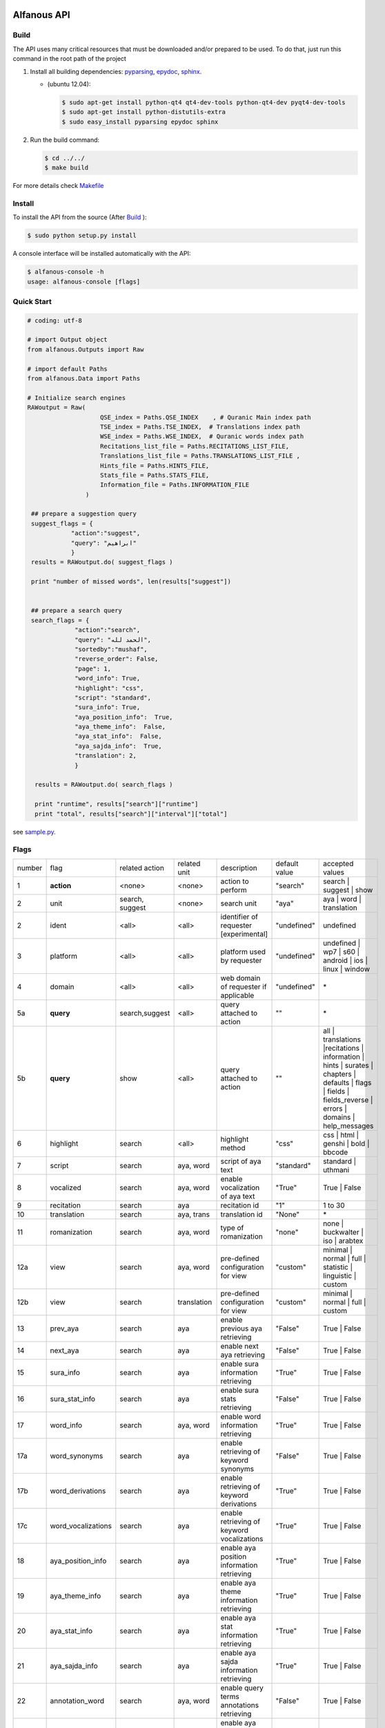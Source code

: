 ============
Alfanous API
============
-----
Build
-----
The API uses many critical resources that must be downloaded and/or prepared to be used. To do that, just run this command in the root path of the project

#. Install all building dependencies: `pyparsing <http://pyparsing.wikispaces.com/>`_, `epydoc <http://epydoc.sourceforge.net/>`_,
   `sphinx <http://sphinx.pocoo.org/>`_.

   * (ubuntu 12.04): 
      
     .. code-block:: sh
     
        $ sudo apt-get install python-qt4 qt4-dev-tools python-qt4-dev pyqt4-dev-tools
        $ sudo apt-get install python-distutils-extra
        $ sudo easy_install pyparsing epydoc sphinx




#. Run the build command:

   .. code-block:: sh
        
        $ cd ../../
        $ make build



For more details check  `Makefile <https://github.com/Alfanous-team/alfanous/blob/master/Makefile>`_


-------
Install
-------
To install the API from the source (After Build_ ):

.. code-block:: sh

    $ sudo python setup.py install

A console interface will  be installed automatically with the API:

.. code-block:: sh

    $ alfanous-console -h
    usage: alfanous-console [flags]

-----------
Quick Start
-----------
.. code-block:: python

    # coding: utf-8
    
    # import Output object 
    from alfanous.Outputs import Raw
    
    # import default Paths
    from alfanous.Data import Paths
    
    # Initialize search engines 
    RAWoutput = Raw( 
                        QSE_index = Paths.QSE_INDEX    , # Quranic Main index path
                        TSE_index = Paths.TSE_INDEX,  # Translations index path
                        WSE_index = Paths.WSE_INDEX,  # Quranic words index path
                        Recitations_list_file = Paths.RECITATIONS_LIST_FILE, 
                        Translations_list_file = Paths.TRANSLATIONS_LIST_FILE , 
                        Hints_file = Paths.HINTS_FILE,
                        Stats_file = Paths.STATS_FILE,
                        Information_file = Paths.INFORMATION_FILE
                    ) 

     ## prepare a suggestion query
     suggest_flags = {
                "action":"suggest",
                "query": "ابراهيم"
                }
     results = RAWoutput.do( suggest_flags )

     print "number of missed words", len(results["suggest"]) 
     

     ## prepare a search query
     search_flags = {
                 "action":"search",
                 "query": "الحمد لله",
                 "sortedby":"mushaf",
                 "reverse_order": False,        
                 "page": 1,
                 "word_info": True,
                 "highlight": "css",
                 "script": "standard",
                 "sura_info": True,
                 "aya_position_info":  True,
                 "aya_theme_info":  False,
                 "aya_stat_info":  False,
                 "aya_sajda_info":  True,
                 "translation": 2,
                 }

      results = RAWoutput.do( search_flags )

      print "runtime", results["search"]["runtime"] 
      print "total", results["search"]["interval"]["total"] 

see `sample.py <https://github.com/Alfanous-team/alfanous/blob/master/src/alfanous-tests/sample.py>`_.

--------------
Flags
--------------

======== ==================== ================= ================ ============================================ ================= ========================================================================================================================================================================
 number    flag               related action    related unit     description                                   default value    accepted values 
-------- -------------------- ----------------- ---------------- -------------------------------------------- ----------------- ------------------------------------------------------------------------------------------------------------------------------------------------------------------------
 1         **action**          <none>            <none>           action to perform                             "search"         search | suggest | show
 2         unit                search, suggest   <none>           search unit                                   "aya"            aya | word | translation
 2         ident               <all>             <all>            identifier of requester   [experimental]      "undefined"      undefined
 3         platform            <all>             <all>            platform used by requester                    "undefined"      undefined | wp7 | s60 | android | ios | linux | window
 4         domain              <all>             <all>            web domain of requester if applicable         "undefined"      \*
 5a        **query**           search,suggest    <all>            query attached to action                       ""              \*
 5b        **query**           show              <all>            query attached to action                       ""              all | translations |recitations | information | hints | surates | chapters | defaults | flags | fields | fields_reverse | errors | domains | help_messages 
 6         highlight           search            <all>            highlight method                              "css"            css | html | genshi | bold | bbcode
 7         script              search            aya, word        script of aya text                            "standard"       standard | uthmani
 8         vocalized           search            aya, word        enable vocalization of aya text               "True"           True | False
 9         recitation          search            aya              recitation id                                 "1"              1 to 30
 10        translation         search            aya, trans       translation id                                "None"           \*
 11        romanization        search            aya, word        type of romanization                          "none"           none | buckwalter | iso | arabtex
 12a       view                search            aya, word        pre-defined configuration for view            "custom"         minimal | normal | full | statistic | linguistic | custom
 12b       view                search            translation      pre-defined configuration for view            "custom"         minimal | normal | full | custom
 13        prev_aya            search            aya              enable previous aya retrieving                "False"          True | False
 14        next_aya            search            aya              enable next aya retrieving                    "False"          True | False
 15        sura_info           search            aya              enable sura information retrieving            "True"           True | False
 16        sura_stat_info      search            aya              enable sura stats retrieving                  "False"          True | False
 17        word_info           search            aya, word        enable word information retrieving            "True"           True | False
 17a       word_synonyms       search            aya              enable retrieving of keyword synonyms         "False"          True | False
 17b       word_derivations    search            aya              enable retrieving of keyword derivations      "True"           True | False
 17c       word_vocalizations  search            aya              enable retrieving of keyword vocalizations    "True"           True | False
 18        aya_position_info   search            aya              enable aya position information retrieving    "True"           True | False
 19        aya_theme_info      search            aya              enable aya theme information retrieving       "True"           True | False
 20        aya_stat_info       search            aya              enable aya stat information retrieving        "True"           True | False
 21        aya_sajda_info      search            aya              enable aya sajda information retrieving       "True"           True | False
 22        annotation_word     search            aya, word        enable query terms annotations retrieving     "False"          True | False
 23        annotation_aya      search            aya              enable aya words annotations retrieving       "False"          True | False
 24        sortedby            search            aya              sorting order of results                      "score"          total | score | mushaf | tanzil | subject
 25        offset              search            <all>            starting offset of results                    "1"              1 to 6236
 26        range               search            <all>            range of results                              "10"             1 to 25
 27        page                search            <all>            page number  [override offset]                "1"              1 to 6236
 28        perpage             search            <all>            results per page  [override range]            "10"             1 to 25
 29        fuzzy               search            aya              fuzzy search [exprimental]                          "False"          True | False
 30        aya                 search            word,trans       enable retrieving of aya text                    "True"          True | False

======== ==================== ================= ================ ============================================ ================= ========================================================================================================================================================================

-----------------------
Advanced Query Examples
-----------------------

Aya Search:

*  Simple search: الحمد    
*  Phrases : "الحمد لله"    
*  Logical relations - ANDNOT : (الصلاة - الزكاة)    
*  Logical relations - AND :   الصلاة + الزكاة    
*  Logical relations - OR : الصلاة | الزكاة    
*  Joker \* :   \*نبي\*    
*  Joker \? :   نعم؟    
*  Fielded search :      سورة:يس  ( look for other Fields_  )   
*  Fielded search (2) :  سجدة:نعم    
*  Intervals :       رقم_السورة:[1 الى 5] و الله    
*  Partial vocalization :      آية_:'مَن'    
*  Tuples (root,type= أداة | اسم | فعل) as: {قول،اسم}    
*  Derivations - lemma :      >مالك    
*  Derivations - root :       >>مالك   

Translation Search:

* Exact search: god
* Phrase search: "seven heavens"
* Logical relations - OR:	prayer ANDNOT charity
* Logical relations - AND: prayer AND charity
* Logical relations - OR:	prayer OR charity
* Wildcards - Joker \*: pray* 	
* Wildcards - Joker \?: produc?
* Fielded search: 	lang:fr 	
* Fielded search (2) : author:Shakir 

------
Fields
------
* Aya Search Fields:

===== ==================== =================== =================== ============================================================
 n     عربي                 English             Values              Description   
----- -------------------- ------------------- ------------------- ------------------------------------------------------------
 1     رقم                  gid                 1 to 6236           Global order of Aya in the whole Quran 
 2     رقم_الآية             aya_id              1 to 300            order of Aya inside its Sura  
 3     آية                  aya                 Text                Aya non-vocalized standard text ( used for search) 
 4     آية_                 aya_                Text                Aya vocalized standard text ( used for show/search) 
 5     عثماني               uth                 Text                Aya vocalized uthmani text ( used for show/search) 
 6     عثماني_              uth_                Text                Aya vocalized uthmani text ( used for show)
 7     موضوع                subject             Text                Thematic Division: **Chapter** > **Topic** > **Subtopic** 
 8     فصل                  chapter             Text                Thematic Division: **Chapter** > Topic > Subtopic 
 9     فرع                  topic               Text                Thematic Division: Chapter > **Topic** > Subtopic 
 10    باب                  subtopic            Text                Thematic Division:  Chapter > Topic > **Subtopic** 
 11    رقم_السورة           sura_id             1 to 114            Order of  Sura in Mus-haf
 12    سورة                 sura_arabic         Text                Arabic Name of Sura 
 12+   سورة_إنجليزي          sura_english        Text                English Name of Sura
 12+   سورة_تهجئة            sura                Text                Romanized Name of Sura
 13    نوع_السورة           sura_type_arabic    مدنية|مكية          Revelation place of Sura [Arabic]
 13+   نوع_السورة_إنجليزي    sura_type           Meccan|Medinan      Revelation place of Sura [English]
 14    ترتيب_السورة         sura_order          1 to 114            Revelation order of Sura 
 15    جزء                  juz                 1 to 30             Structural Division : **Juz** > Hizb  > Rub  
 16    حزب                  hizb                1 to 60             Structural Division : Juz > **Hizb** > Rub 
 17    نصف                  nisf                1 to 2              Deprecated   
 18    ربع                  rub                 1 to 4              Structural Division : Juz > Hizb  > **Rub**  
 19    صفحة                 page                Number              Structural Division : Page 
 19+   صفحة_هندي            page_IN             Number              Structural Division : Page (INDIAN MUSHAF)
 20    منزل                 manzil              1 to 7              Structural Division : **Manzil** > Ruku  
 21    ركوع                 ruku                Number              Structural Division : Manzil > **Ruku** 
 22    سجدة                 sajda               نعم | لا             Test existence of a Sajda
 23    رقم_السجدة           sajda_id            1 | 14              Order of the Sajda if exist 
 24    نوع_السجدة           sajda_type          واجبة|مستحبة        Type of the Sajda if exist 
 25    ح_س                  s_l                 Number              Number of **letters** in **Sura** 
 26    ك_س                  s_w                 Number              Number of **words** in **Sura** 
 27    ج_س                  s_g                 Number              Number of **God's names** in **Sura** 
 28    آ_س                  s_a                 Number              Number of **Ayas** in **Sura** 
 29    ر_س                  s_r                 Number              Number of **Ruku-s** in **Sura** 
 30    ح_آ                  a_l                 Number              Number of **letters** in **Aya**  
 31    ك_آ                  a_w                 Number              Number of **words** in **Aya** 
 32    ج_آ                  a_g                 Number              Number of **God's names** in **Aya**
===== ==================== =================== =================== ============================================================


----------------
SortedBy Options
----------------
* Aya Search:
========== =================================================================================
 Option     Description
---------- ---------------------------------------------------------------------------------
 score      The relevance of the results compared to the query keywords
 mushaf     The default order of ayas in Mus-haf
 tanzil     The revelation order
 subject    The alphabetic order of the values for subjects fields
 ayalenght  The length of ayah from the shortest to the longest
 FIELD      The numerical order or alphabetic order of a costum field (see Fields_ )

========== =================================================================================


==============
Schema Samples
==============
* Aya Search:
-----------
Suggestions
-----------
flags:

.. code-block:: python

    {
        "action"="suggest",
        "query"="مءصدة"
    }

response:

.. code-block:: python

    {
    "suggest": [
                  ["\u0645\u0621\u0635\u062f\u0629", 
                      ["\u0645\u0642\u062a\u0635\u062f\u0629", "\u0645\u0624\u0635\u062f\u0629"]
                  ]
                ], 
    "error": {
                "msg": "success ## action=suggest ; query=\u0645\u0621\u0635\u062f\u0629", 
                "code": 0
               }
    }
-------
Results
-------
flags:

.. code-block:: python
 
    {
       "action":"search",
       "query": "الكوثر",
       "sortedby":"score",
       "page": 1,
       "word_info":True,
       "highlight":"css",
       "script": "standard",
       "prev_aya": True,
       "next_aya": True,
       "sura_info": True,
       "aya_position_info":  True,
       "aya_theme_info":  True,
       "aya_stat_info":  True,
       "aya_sajda_info":  True,
       "annotation_word": True,
       "annotation_aya": True,
       "translation":"None",
       "recitation": 1

     }

response:

.. code-block:: python
    
    {
        
        "search": {
                    "runtime": 1.0951571464538574, 
                    "interval": {
                                    "start": 1, 
                                    "total": 1, 
                                    "end": 1
                                }
                    "words": {
                                "global": {
                                            "nb_words": 1,
                                            "nb_matches": 1, 
                                            "nb_vocalizations": 1, 
                                            },
                                "individual": {
                                
				                                "1": {
				                                        "word": "\u0627\u0644\u0643\u0648\u062b\u0631", 
				                                        "nb_matches": 1, 
				                                        "nb_ayas": 1,
				                                        "nb_vocalizations": 1, 
				                                        "vocalizations": ["\u0627\u0644\u0652\u0643\u064e\u0648\u0652\u062b\u064e\u0631\u064e"], 
				                                      }, 
				                               },

                             }, 

                    "ayas": {
                                "1": {
                                        
                                            "identifier": {
                                                                "gid": 6205, 
                                                                "aya_id": 1,
                                                                "sura_id": 108, 
                                                                "sura_name": "\u0627\u0644\u0643\u0648\u062b\u0631", 

                                                             }, 
                                            "aya": {
                                                    "id": 1,
                                                    "text": "\u0625\u0650\u0646\u0651\u064e\u0627 \u0623\u064e\u0639\u0652\u0637\u064e\u064a\u0652\u0646\u064e\u0627\u0643\u064e <span class=\"match term0\">\u0627\u0644\u0652\u0643\u064e\u0648\u0652\u062b\u064e\u0631\u064e</span>",
                                                    "recitation": "http://www.everyayah.com/data/Abdul_Basit_Murattal_64kbps/108001.mp3", 
                                                    "translation": null, 
                                                    "prev_aya": {
                                                                    "id": 7, 
                                                                    "sura": "\u0627\u0644\u0645\u0627\u0639\u0648\u0646",
                                                                    "text": "\u0648\u064e\u064a\u064e\u0645\u0652\u0646\u064e\u0639\u064f\u0648\u0646\u064e \u0627\u0644\u0652\u0645\u064e\u0627\u0639\u064f\u0648\u0646\u064e", 
                                                                }, 
                                                    "next_aya": {
                                                                    "id": 2, 
                                                                    "sura": "\u0627\u0644\u0643\u0648\u062b\u0631",
                                                                    "text": "\u0641\u064e\u0635\u064e\u0644\u0651\u0650 \u0644\u0650\u0631\u064e\u0628\u0651\u0650\u0643\u064e \u0648\u064e\u0627\u0646\u0652\u062d\u064e\u0631\u0652", 
                                                                }, 
                                                    },


                                            "sura": {
                                                        "id": 108,
                                                        "name": "\u0627\u0644\u0643\u0648\u062b\u0631", 
                                                        "type": "\u0645\u0643\u064a\u0629", 
                                                        "order": 15, 
                                                        "ayas": 3,
                                                        "stat": {
                                                                    "words": 10,
                                                                    "letters": 42, 
                                                                    "godnames": 0, 

                                                                  }, 
                                                    }, 
                                            "theme": {
                                                                "chapter": "\u0623\u0631\u0643\u0627\u0646 \u0627\u0644\u0625\u0633\u0644\u0627\u0645 ", 
                                                                "topic": "\u0627\u0644\u062d\u062c \u0648\u0627\u0644\u0639\u0645\u0631\u0629 ", 
                                                                "subtopic": null
                                                      }, 

                                            
                                            "position": {
                                                            "rub": 0, 
                                                            "manzil": 7, 
                                                            "ruku": 550, 
                                                            "hizb": 60, 
                                                            "page": 602
                                                        }, 
                                            "sajda": {
                                                        "exist": false, 
                                                        "id": null,
                                                        "type": null
                                                     }, 
            
                                            "stat": {
                                                        "letters": 16, 
                                                        "godnames": 0, 
                                                        "words": 3
                                                    }, 
                                            "annotations": {
                                                                "1": {
                                                                        "arabicroot": null, 
                                                                        "arabicmood": null, 
                                                                        "number": null, 
                                                                        "spelled": "\u0627\u0646\u0627\u0653", 
                                                                        "aspect": null, 
                                                                        "word_gid": 75871, 
                                                                        "word_id": 1, 
                                                                        "mood": null, 
                                                                        "arabicspecial": "\u0625\u0650\u0646\u0651", 
                                                                        "state": null, 
                                                                        "arabiclemma": "\u0625\u0650\u0646\u0651", 
                                                                        "gid": 116333, 
                                                                        "type": "Particles", 
                                                                        "aya_id": 1, 
                                                                        "arabictoken": null, 
                                                                        "form": null, 
                                                                        "pos": "Accusative particle", 
                                                                        "arabiccase": "\u0645\u0646\u0635\u0648\u0628", 
                                                                        "part": "\u062c\u0630\u0639", 
                                                                        "normalized": "\u0625\u0646\u0627\u0653", 
                                                                        "case": "Accusative case", 
                                                                        "sura_id": 108, 
                                                                        "word": "\u0625\u0650\u0646\u0651\u064e\u0627\u0653", 
                                                                        "derivation": null, 
                                                                        "arabicpos": "\u062d\u0631\u0641 \u0646\u0635\u0628", 
                                                                        "person": null, 
                                                                        "token": null, 
                                                                        "gender": null, 
                                                                        "voice": null, 
                                                                        "order": 1
                                                                     }, 
                                                                "2": {
                                                                        "arabicroot": "\u0639\u0637\u0648", 
                                                                        "arabicmood": null, 
                                                                        "number": "\u062c\u0645\u0639", 
                                                                        "spelled": "\u0627\u0639\u0637\u064a\u0646\u0670\u0643", 
                                                                        "aspect": "Perfect verb", 
                                                                        "word_gid": 75872, 
                                                                        "word_id": 2, 
                                                                        "mood": null, 
                                                                        "arabicspecial": null, 
                                                                        "state": null, 
                                                                        "arabiclemma": null, 
                                                                        "gid": 116335, 
                                                                        "type": "Verbs", 
                                                                        "aya_id": 1, 
                                                                        "arabictoken": null, 
                                                                        "form": "Fourth form", 
                                                                        "pos": "Verb", 
                                                                        "arabiccase": null, 
                                                                        "part": "\u062c\u0630\u0639", 
                                                                        "normalized": "\u0623\u0639\u0637\u064a\u0646\u0670\u0643", 
                                                                        "case": null, 
                                                                        "sura_id": 108, 
                                                                        "word": "\u0623\u064e\u0639\u0652\u0637\u064e\u064a\u0652\u0646\u064e\u0670\u0643\u064e", 
                                                                        "derivation": null, 
                                                                        "arabicpos": "\u0641\u0639\u0644", 
                                                                        "person": "\u0645\u062a\u0643\u0644\u0645", 
                                                                        "token": null, 
                                                                        "gender": "\u0645\u0630\u0651\u0643\u0631", 
                                                                        "voice": null, 
                                                                        "order": 1
                                                                     }, 
                                                                "3": {
                                                                        "arabicroot": null, 
                                                                        "arabicmood": null, 
                                                                        "number": null, 
                                                                        "spelled": "\u0671\u0644\u0643\u0648\u062b\u0631", 
                                                                        "aspect": null, 
                                                                        "word_gid": 75873, 
                                                                        "word_id": 3, 
                                                                        "mood": null, 
                                                                        "arabicspecial": null, 
                                                                        "state": null, 
                                                                        "arabiclemma": null, 
                                                                        "gid": 116337, 
                                                                        "type": "determiner", 
                                                                        "aya_id": 1, 
                                                                        "arabictoken": "\u0627\u0644", 
                                                                        "form": null, 
                                                                        "pos": null, 
                                                                        "arabiccase": null, 
                                                                        "part": "\u0633\u0627\u0628\u0642", 
                                                                        "normalized": "\u0671\u0644\u0643\u0648\u062b\u0631", 
                                                                        "case": null, 
                                                                        "sura_id": 108, 
                                                                        "word": "\u0671\u0644\u0652\u0643\u064e\u0648\u0652\u062b\u064e\u0631\u064e", 
                                                                        "derivation": null, 
                                                                        "arabicpos": null, 
                                                                        "person": null, 
                                                                        "token": "al", 
                                                                        "gender": null, 
                                                                        "voice": null, 
                                                                        "order": 1
                                                                     }
                                                            },
                                                },
                            }, 
                    "translation_info": {}, 
                    }, 

        "error": {
                    "code": 0,
                    "msg": "success ## action=search ; query=\u0627\u0644\u0643\u0648\u062b\u0631", 
                 }
        }

------------
Translations
------------
TODO

-----------
Information
-----------
flags:

.. code-block:: python

    {
        "action"="show",
        "query"="information"
    }

response:

.. code-block:: python
      
      {
          "show": {
              "information": {
                  "engine": "Alfanous",
                  "wiki": "http://wiki.alfanous.org/doku.php?id=json_web_service",
                  "description": "Alfanous is a Quranic search engine provides simple and advanced search services in the diverse information of the Holy Quran .",
                  "author": "Assem chelli",
                  "version": "0.5",
                  "contact": "assem.ch@gmail.com",
                  "console_note": "this is console interface of Alfanous, try -h to get help ",
                  "json_output_system_note": "\n    This is the <a href='http://json.org/'>JSON</a> output system of <a href=\"http://wiki.alfanous.org\">Alfanous</a> project .This feature is in Alpha test and the Json schema may be it's not stable . We are waiting for real feadbacks and suggestions to improve its efficacity,quality and stability. To contact the author ,please send a direct email to <b> assem.ch[at]gmail.com</b> or to the mailing list <b>alfanous [at] googlegroups.com</b>\n    <br/><br/> For more details  visit the page of this service <a href=\"http://wiki.alfanous.org/doku.php?id=json_web_service\">here</a>\n    "
              }
          },
          "error": {
              "msg": "success ## action=show ; query=information",
              "code": 0
          }
      }

-----------
Recitations
-----------

flags:

.. code-block:: python

    {
        "action"="show",
        "query"="recitations"
    }

response (sample):

.. code-block:: python
      
      {
          "show": {
              "recitations": {
                  "45": {
                      "bitrate": "192kbps",
                      "name": "English/Ibrahim Walk TEST",
                      "subfolder": "English/Ibrahim_Walk_192kbps_TEST"
                  },
                  "54": {
                      "bitrate": "128kbps",
                      "name": "Salah Al Budair",
                      "subfolder": "Salah_Al_Budair_128kbps"
                  }
                  
      
              }
          },
          "error": {
              "msg": "success ## action=show ; query=recitations",
              "code": 0
          }
      }

------
Fields
------

flags:

.. code-block:: python

    {
        "action"="show",
        "query"="fields"
    }

response:

.. code-block:: python
            
      {
          "show": {
              "fields": {
                  "جزء": "juz",
                  "عثماني ": "uth",
                  "نوع_السورة": "sura_type",
                  "رقم_السجدة": "sajda_id",
                  "صفحة": "page",
                  "ربع": "rub",
                  "ر_س": "s_r",
                  "ركوع": "ruku",
                  "رقم_السورة": "sura_id",
                  "آ_س": "s_a",
                  "آية_": "aya_",
                  "موضوع": "subject",
                  "ج_س": "s_g",
                  "ك_آ": "a_w",
                  "فصل": "chapter",
                  "ح_آ": "a_l",
                  "سورة": "sura",
                  "فرع": "topic",
                  "آية": "aya",
                  "رقم_الآية": "aya_id",
                  "عثماني_": "uth_",
                  "ك_س": "s_w",
                  "نوع_السجدة": "sajda_type",
                  "رقم": "gid",
                  "باب": "subtopic",
                  "نصف": "nisf",
                  "ح_س": "s_l",
                  "حزب": "hizb",
                  "منزل": "manzil",
                  "ج_آ": "a_g",
                  "سجدة": "sajda",
                  "ترتيب_السورة": "sura_order"
              }
          },
          "error": {
              "msg": "success ## action=show ; query=fields",
              "code": 0
          }
      }



